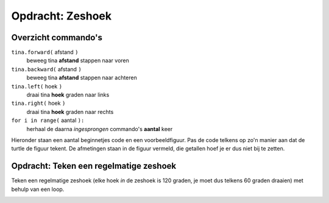 Opdracht: Zeshoek
:::::::::::::::::

Overzicht commando's
--------------------

``tina.forward(`` afstand ``)``
  beweeg tina **afstand** stappen naar voren
``tina.backward(`` afstand ``)``
  beweeg tina **afstand** stappen naar achteren
``tina.left(`` hoek ``)``
  draai tina **hoek** graden naar links
``tina.right(`` hoek ``)``
  draai tina **hoek** graden naar rechts
``for i in range(`` aantal ``):``
  herhaal de daarna *ingesprongen* commando's **aantal** keer

Hieronder staan een aantal beginnetjes code en een voorbeeldfiguur. Pas de code telkens op zo'n manier aan dat de turtle de figuur tekent. De afmetingen staan in de figuur vermeld, die getallen hoef je er dus niet bij te zetten.

Opdracht: Teken een regelmatige zeshoek
---------------------------------------

Teken een regelmatige zeshoek (elke hoek *in* de zeshoek is 120 graden, je moet dus telkens 60 graden draaien) met behulp van een loop.


.. image:: images/hexagon.png

.. activecode:: oefen-statements-square
   :caption: Zeshoek
   :nocodelens:
   :language: python
   :enabledownload:

   import turtle
   tina = turtle.Turtle()
   tina.shape("turtle")
